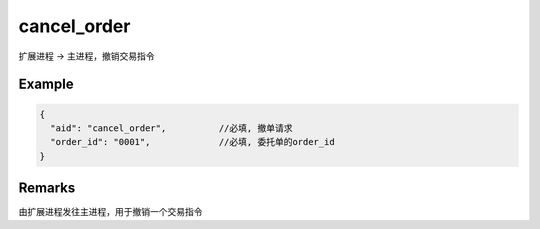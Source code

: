 .. _cancel_order:

cancel_order
=======================================
扩展进程 -> 主进程，撤销交易指令

Example
--------------------------------------------------
.. code-block:: javascript

  {
    "aid": "cancel_order",          //必填, 撤单请求
    "order_id": "0001",             //必填, 委托单的order_id
  }
    
Remarks
--------------------------------------------------
由扩展进程发往主进程，用于撤销一个交易指令

